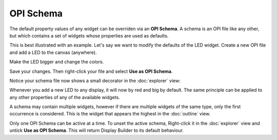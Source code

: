 OPI Schema
==========

The default property values of any widget can be overriden via an **OPI Schema**. A schema is an OPI file like any other, but which contains a set of widgets whose properties are used as defaults.

This is best illustrated with an example. Let's say we want to modify the defaults of the LED widget. Create a new OPI file and add a LED to the canvas (anywhere).

.. image:: _images/schema-green-led.png
    :alt: Default LED
    :align: center

Make the LED bigger and change the colors.

.. image:: _images/schema-red-led.png
    :alt: Supreme LED
    :align: center

Save your changes. Then right-click your file and select **Use as OPI Schema**.

.. image:: _images/mark-opi-schema.png
    :alt: OPI Schema
    :align: center

Notice your schema file now shows a small decorator in the :doc:`explorer` view:

.. image:: _images/schema-decorator.png
    :alt: Schema Decorator
    :align: center

Whenever you add a new LED to any display, it will now by red and big by default. The same principle can be applied to any other properties of any of the available widgets.

A schema may contain multiple widgets, however if there are multiple widgets of the same type, only the first occurrence is considered. This is the widget that appears the highest in the :doc:`outline` view.

Only one OPI Schema can be active at a time. To unset the active schema, Right-click it in the :doc:`explorer` view and untick **Use as OPI Schema**. This will return Display Builder to its default behaviour.
